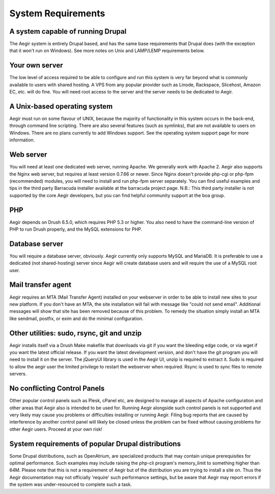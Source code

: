 .. index:: System Requirements

System Requirements
===================

A system capable of running Drupal
----------------------------------

The Aegir system is entirely Drupal based, and has the same base requirements that Drupal does (with the exception that it won't run on Windows). See more notes on Unix and LAMP/LEMP requirements below.

Your own server
---------------

The low level of access required to be able to configure and run this system is very far beyond what is commonly available to users with shared hosting. A VPS from any popular provider such as Linode, Rackspace, Slicehost, Amazon EC, etc. will do fine. You will need root access to the server and the server needs to be dedicated to Aegir.

A Unix-based operating system
-----------------------------

Aegir must run on some flavour of UNIX, because the majority of functionality in this system occurs in the back-end, through command line scripting. There are also several features (such as symlinks), that are not available to users on Windows. There are no plans currently to add Windows support. See the operating system support page for more information.

Web server
----------

You will need at least one dedicated web server, running Apache. We generally work with Apache 2. Aegir also supports the Nginx web server, but requires at least version 0.7.66 or newer. Since Nginx doesn't provide php-cgi or php-fpm (recommended) modules, you will need to install and run php-fpm server separately. You can find useful examples and tips in the third party Barracuda installer available at the barracuda project page.
N.B.: This third party installer is not supported by the core Aegir developers, but you can find helpful community support at the boa group.

PHP
---------------

Aegir depends on Drush 6.5.0, which requires PHP 5.3 or higher. You also need to have the command-line version of PHP to run Drush properly, and the MySQL extensions for PHP.

Database server
---------------

You will require a database server, obviously. Aegir currently only supports MySQL and MariaDB. It is preferable to use a dedicated (not shared-hosting) server since Aegir will create database users and will require the use of a MySQL root user.

Mail transfer agent
-------------------

Aegir requires an MTA (Mail Transfer Agent) installed on your webserver in order to be able to install new sites to your new platform. If you don't have an MTA, the site installation will fail with message like "could not send email". Additional messages will show that site has been removed because of this problem. To remedy the situation simply install an MTA like sendmail, postfix, or exim and do the minimal configuration.

Other utilities: sudo, rsync, git and unzip
-------------------------------------------

Aegir installs itself via a Drush Make makefile that downloads via git if you want the bleeding edge code, or via wget if you want the latest official release. If you want the latest development version, and don't have the git program you will need to install it on the server.
The jQueryUI library is used in the Aegir UI, unzip is required to extract it. Sudo is required to allow the aegir user the limited privilege to restart the webserver when required. Rsync is used to sync files to remote servers.

No conflicting Control Panels
-----------------------------

Other popular control panels such as Plesk, cPanel etc, are designed to manage all aspects of Apache configuration and other areas that Aegir also is intended to be used for.
Running Aegir alongside such control panels is not supported and very likely may cause you problems or difficulties installing or running Aegir. Filing bug reports that are caused by interference by another control panel will likely be closed unless the problem can be fixed without causing problems for other Aegir users. Proceed at your own risk!

System requirements of popular Drupal distributions
---------------------------------------------------

Some Drupal distributions, such as OpenAtrium, are specialized products that may contain unique prerequisites for optimal performance. Such examples may include raising the php-cli program's memory_limit to something higher than 64M.
Please note that this is not a requirement of Aegir but of the distribution you are trying to install a site on. Thus the Aegir documentation may not officially 'require' such performance settings, but be aware that Aegir may report errors if the system was under-resourced to complete such a task.
